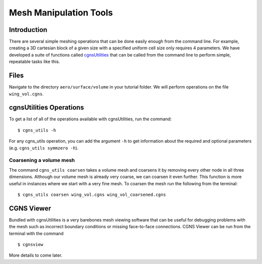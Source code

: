 

.. centered::
    :ref:`aero_pyhyp` | :ref:`aero_adflow`

.. _aero_cgnsutils:

***********************
Mesh Manipulation Tools
***********************

Introduction
================================================================================
There are several simple meshing operations that can be done easily enough from the command line.
For example, creating a 3D cartesian block of a given size with a specified uniform cell size only requires 4 parameters.
We have developed a suite of functions called `cgnsUtilities <https://bitbucket.org/mdolab/cgnsutilities>`_ that can be called from the command line to perform simple, repeatable tasks like this.

Files
================================================================================
Navigate to the directory ``aero/surface/volume`` in your tutorial folder.
We will perform operations on the file ``wing_vol.cgns``.

cgnsUtilities Operations
================================================================================
To get a list of all of the operations available with cgnsUtilities, run the command:
::

    $ cgns_utils -h

For any cgns_utils operation, you can add the argument ``-h`` to get information about the required and optional parameters (e.g. ``cgns_utils symmzero -h``).

Coarsening a volume mesh
------------------------
The command ``cgns_utils coarsen`` takes a volume mesh and coarsens it by removing every other node in all three dimensions.
Although our volume mesh is already very coarse, we can coarsen it even further.
This function is more useful in instances where we start with a very fine mesh.
To coarsen the mesh run the following from the terminal:
::

    $ cgns_utils coarsen wing_vol.cgns wing_vol_coarsened.cgns

CGNS Viewer
================================================================================
Bundled with cgnsUtilities is a very barebones mesh viewing software that can be useful for debugging problems with the mesh such as incorrect boundary conditions or missing face-to-face connections.
CGNS Viewer can be run from the terminal with the command
::

    $ cgnsview

More details to come later.

.. centered::
    :ref:`aero_pyhyp` | :ref:`aero_adflow`
